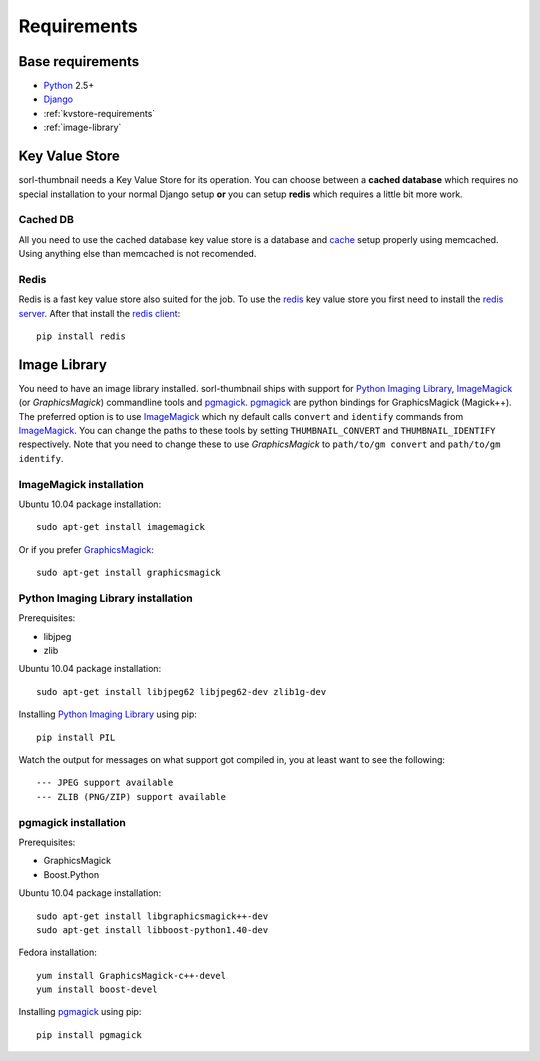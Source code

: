 ************
Requirements
************

Base requirements
=================
- `Python`_ 2.5+
- `Django`_
- :ref:`kvstore-requirements`
- :ref:`image-library`
  
.. _kvstore-requirements:

Key Value Store
===============
sorl-thumbnail needs a Key Value Store for its operation. You can choose
between a **cached database** which requires no special installation to your
normal Django setup **or** you can setup **redis** which requires a little bit
more work.

Cached DB
---------
All you need to use the cached database key value store is a database and `cache
<http://docs.djangoproject.com/en/dev/topics/cache/>`_ setup properly using
memcached. Using anything else than memcached is not recomended.

Redis
-----
Redis is a fast key value store also suited for the job. To use the `redis`_ key
value store you first need to install the `redis server
<http://code.google.com/p/redis/>`_.  After that install the `redis client
<https://github.com/andymccurdy/redis-py/>`_::

    pip install redis


.. _image-library:

Image Library
=============
You need to have an image library installed. sorl-thumbnail ships with support
for `Python Imaging Library`_, `ImageMagick`_ (or `GraphicsMagick`) commandline
tools and `pgmagick`_. `pgmagick`_ are python bindings for GraphicsMagick
(Magick++). The preferred option is to use `ImageMagick`_ which ny default calls
``convert`` and ``identify`` commands from `ImageMagick`_. You can change the
paths to these tools by setting ``THUMBNAIL_CONVERT`` and ``THUMBNAIL_IDENTIFY``
respectively. Note that you need to change these to use `GraphicsMagick` to
``path/to/gm convert`` and ``path/to/gm identify``.

ImageMagick installation
------------------------
Ubuntu 10.04 package installation::

    sudo apt-get install imagemagick

Or if you prefer `GraphicsMagick`_::

    sudo apt-get install graphicsmagick


Python Imaging Library installation
-----------------------------------
Prerequisites:

- libjpeg
- zlib

Ubuntu 10.04 package installation::

    sudo apt-get install libjpeg62 libjpeg62-dev zlib1g-dev

Installing `Python Imaging Library`_ using pip::

    pip install PIL

Watch the output for messages on what support got compiled in, you at least
want to see the following::

    --- JPEG support available
    --- ZLIB (PNG/ZIP) support available

pgmagick installation
---------------------
Prerequisites:

- GraphicsMagick
- Boost.Python

Ubuntu 10.04 package installation::

    sudo apt-get install libgraphicsmagick++-dev
    sudo apt-get install libboost-python1.40-dev

Fedora installation::

    yum install GraphicsMagick-c++-devel
    yum install boost-devel

Installing `pgmagick`_ using pip::

    pip install pgmagick


.. _Python Imaging Library: http://www.pythonware.com/products/pil/
.. _ImageMagick: http://imagemagick.com/
.. _GraphicsMagick: http://www.graphicsmagick.org/
.. _redis: http://code.google.com/p/redis/
.. _redis-py: https://github.com/andymccurdy/redis-py/
.. _Django: http://www.djangoproject.com/
.. _Python: http://www.python.org/
.. _pgmagick: http://bitbucket.org/hhatto/pgmagick/src


